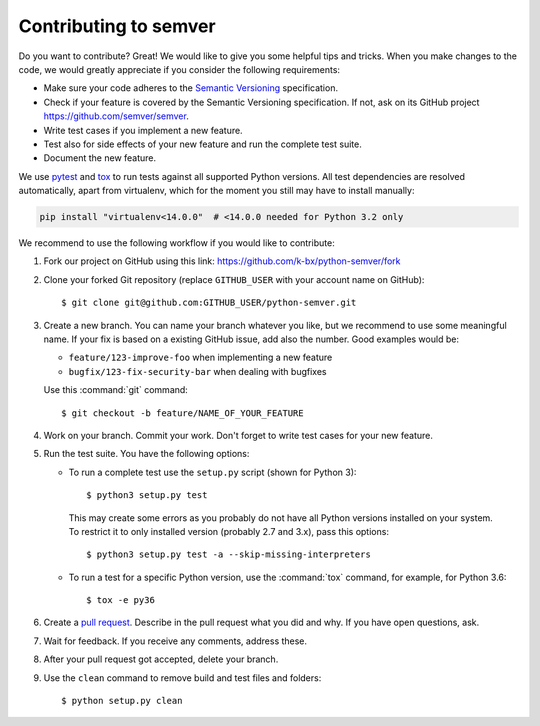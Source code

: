 Contributing to semver
======================

Do you want to contribute? Great! We would like to give you some
helpful tips and tricks.
When you make changes to the code, we would greatly appreciate if you
consider the following requirements:

* Make sure your code adheres to the `Semantic Versioning`_ specification.

* Check if your feature is covered by the Semantic Versioning specification.
  If not, ask on its GitHub project https://github.com/semver/semver.

* Write test cases if you implement a new feature.

* Test also for side effects of your new feature and run the complete
  test suite.
* Document the new feature.

We use `pytest`_ and `tox`_ to run tests against all supported Python
versions.  All test dependencies are resolved automatically, apart from
virtualenv, which for the moment you still may have to install manually:

.. code-block:: bash

    pip install "virtualenv<14.0.0"  # <14.0.0 needed for Python 3.2 only

We recommend to use the following workflow if you would like to contribute:

1. Fork our project on GitHub using this link:
   https://github.com/k-bx/python-semver/fork

2. Clone your forked Git repository (replace ``GITHUB_USER`` with your
   account name on GitHub)::

    $ git clone git@github.com:GITHUB_USER/python-semver.git

3. Create a new branch. You can name your branch whatever you like, but we
   recommend to use some meaningful name. If your fix is based on a
   existing GitHub issue, add also the number. Good examples would be:

   * ``feature/123-improve-foo`` when implementing a new feature
   * ``bugfix/123-fix-security-bar`` when dealing with bugfixes

   Use this :command:`git` command::

   $ git checkout -b feature/NAME_OF_YOUR_FEATURE

4. Work on your branch. Commit your work. Don't forget to write test cases
   for your new feature.

5. Run the test suite. You have the following options:

   * To run a complete test use the ``setup.py`` script (shown for Python 3)::

     $ python3 setup.py test

    This may create some errors as you probably do not have all Python
    versions installed on your system. To restrict it to only installed
    version (probably 2.7 and 3.x), pass this options::

     $ python3 setup.py test -a --skip-missing-interpreters

   * To run a test for a specific Python version, use the
     :command:`tox` command, for example, for Python 3.6::

      $ tox -e py36

6. Create a `pull request`_. Describe in the pull request what you did
   and why. If you have open questions, ask.

7. Wait for feedback. If you receive any comments, address these.

8. After your pull request got accepted, delete your branch.

9. Use the ``clean`` command to remove build and test files and folders::

   $ python setup.py clean


.. _pull request: https://github.com/k-bx/python-semver/pulls
.. _pytest: http://pytest.org/
.. _tox: https://tox.readthedocs.org/
.. _Semantic Versioning: https://semver.org
